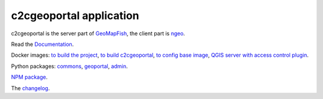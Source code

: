 c2cgeoportal application
========================

c2cgeoportal is the server part of `GeoMapFish <https://geomapfish.org/>`_,
the client part is `ngeo <https://github.com/camptocamp/ngeo/>`_.

Read the `Documentation <https://camptocamp.github.io/c2cgeoportal/master/>`_.

Docker images:
`to build the project <https://hub.docker.com/r/camptocamp/geomapfish-build>`_,
`to build c2cgeoportal <https://hub.docker.com/r/camptocamp/geomapfish-build-dev>`_,
`to config base image <https://hub.docker.com/r/camptocamp/geomapfish-config-build>`_,
`QGIS server with access control plugin <https://hub.docker.com/r/camptocamp/geomapfish-qgisserver>`_.

Python packages:
`commons <https://pypi.org/project/c2cgeoportal-commons/>`_,
`geoportal <https://pypi.org/project/c2cgeoportal-geoportal/>`_,
`admin <https://pypi.org/project/c2cgeoportal-admin/>`_.

`NPM package <https://www.npmjs.com/package/ngeo>`_.

The `changelog <./CHANGELOG.md>`_.
